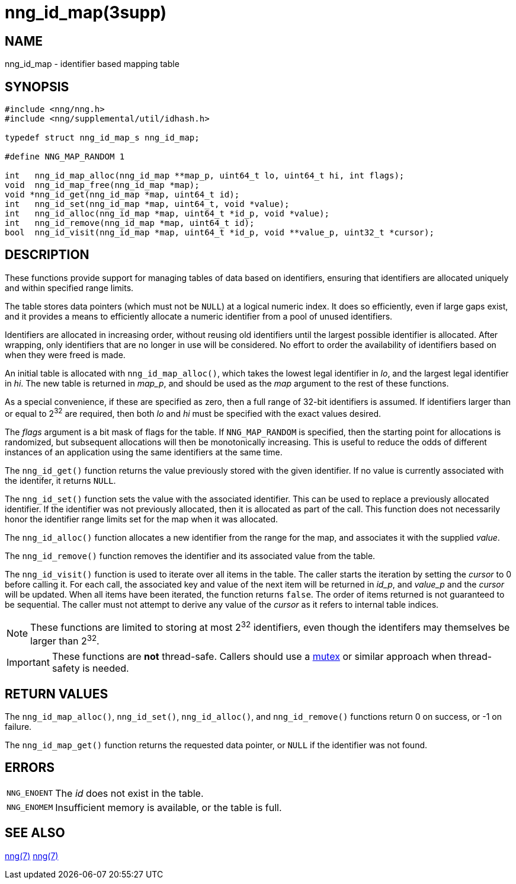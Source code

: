= nng_id_map(3supp)
//
// Copyright 2024 Staysail Systems, Inc. <info@staysail.tech>
//
// This document is supplied under the terms of the MIT License, a
// copy of which should be located in the distribution where this
// file was obtained (LICENSE.txt).  A copy of the license may also be
// found online at https://opensource.org/licenses/MIT.
//

== NAME

nng_id_map - identifier based mapping table

== SYNOPSIS

[source, c]
----
#include <nng/nng.h>
#include <nng/supplemental/util/idhash.h>

typedef struct nng_id_map_s nng_id_map;

#define NNG_MAP_RANDOM 1

int   nng_id_map_alloc(nng_id_map **map_p, uint64_t lo, uint64_t hi, int flags);
void  nng_id_map_free(nng_id_map *map);
void *nng_id_get(nng_id_map *map, uint64_t id);
int   nng_id_set(nng_id_map *map, uint64_t, void *value);
int   nng_id_alloc(nng_id_map *map, uint64_t *id_p, void *value);
int   nng_id_remove(nng_id_map *map, uint64_t id);
bool  nng_id_visit(nng_id_map *map, uint64_t *id_p, void **value_p, uint32_t *cursor);

----

== DESCRIPTION

These functions provide support for managing tables of data based on
identifiers, ensuring that identifiers are allocated uniquely and within
specified range limits.

The table stores data pointers (which must not be `NULL`) at a logical numeric index.
It does so efficiently, even if large gaps exist, and it provides a means to efficiently
allocate a numeric identifier from a pool of unused identifiers.

Identifiers are allocated in increasing order, without reusing old identifiers until the
largest possible identifier is allocated.  After wrapping, only identifiers that are no longer
in use will be considered.
No effort to order the availability of identifiers based on when they were freed is made.

An initial table is allocated with `nng_id_map_alloc()`, which takes the lowest legal identifier in _lo_,
and the largest legal identifier in _hi_.
The new table is returned in _map_p_, and should be used as the _map_ argument to the rest of these functions.

****
As a special convenience, if these are specified as zero, then a full range of 32-bit identifiers is assumed.
If identifiers larger than or equal to 2^32^ are required, then both _lo_ and _hi_ must be specified with the
exact values desired.
****

The _flags_ argument is a bit mask of flags for the table.
If `NNG_MAP_RANDOM` is specified, then the starting point for allocations is randomized, but subsequent allocations will then be monotonically increasing.
This is useful to reduce the odds of different instances of an application using the same identifiers at the same time.

The `nng_id_get()` function returns the value previously stored with the given identifier.
If no value is currently associated with the identifer, it returns `NULL`.

The `nng_id_set()` function sets the value with the associated identifier.
This can be used to replace a previously allocated identifier.
If the identifier was not previously allocated, then it is allocated as part of the call.
This function does not necessarily honor the identifier range limits set for the map when it was allocated.

The `nng_id_alloc()` function allocates a new identifier from the range for the map, and associates it with
the supplied _value_.

The `nng_id_remove()` function removes the identifier and its associated value from the table.

The `nng_id_visit()` function is used to iterate over all items in the table.
The caller starts the iteration by setting the _cursor_ to 0 before calling it.
For each call, the associated key and value of the next item will be returned in __id_p__, and __value_p__ and the _cursor_ will be updated.
When all items have been iterated, the function returns `false`.
The order of items returned is not guaranteed to be sequential.
The caller must not attempt to derive any value of the _cursor_ as it refers to internal table indices.

NOTE: These functions are limited to storing at most 2^32^ identifiers, even though the identifers may
themselves be larger than 2^32^.

IMPORTANT: These functions are *not* thread-safe.
Callers should use a xref:nng_mtx_lock.3supp[mutex] or similar approach when thread-safety is needed.

== RETURN VALUES

The `nng_id_map_alloc()`, `nng_id_set()`, `nng_id_alloc()`, and `nng_id_remove()` functions
return 0 on success, or -1 on failure.

The `nng_id_map_get()` function returns the requested data pointer, or `NULL` if the identifier was not found.

== ERRORS

[horizontal]
`NNG_ENOENT`:: The _id_ does not exist in the table.
`NNG_ENOMEM`:: Insufficient memory is available, or the table is full.

== SEE ALSO

[.text-left]
xref:nng_mtx_lock.3supp.adoc[nng(7)]
xref:nng.7.adoc[nng(7)]
